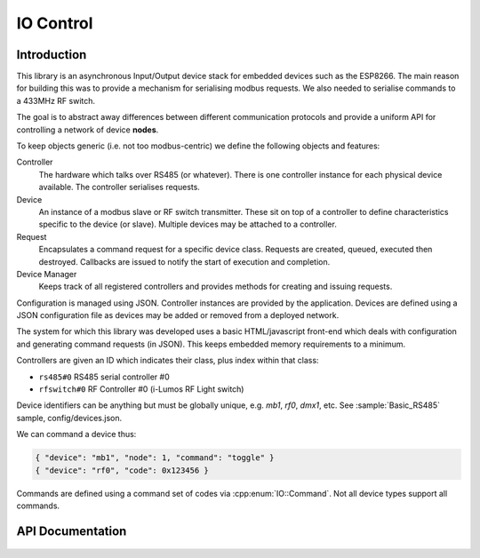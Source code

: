 IO Control
==========

Introduction
------------

This library is an asynchronous Input/Output device stack for embedded devices such as the ESP8266.
The main reason for building this was to provide a mechanism for serialising modbus requests.
We also needed to serialise commands to a 433MHz RF switch.

The goal is to abstract away differences between different communication protocols and provide
a uniform API for controlling a network of device **nodes**.

To keep objects generic (i.e. not too modbus-centric) we define the following objects and features:

Controller
  The hardware which talks over RS485 (or whatever).
  There is one controller instance for each physical device available.
  The controller serialises requests.

Device
  An instance of a modbus slave or RF switch transmitter.
  These sit on top of a controller to define characteristics specific to the device (or slave).
  Multiple devices may be attached to a controller.

Request
  Encapsulates a command request for a specific device class.
  Requests are created, queued, executed then destroyed.
  Callbacks are issued to notify the start of execution and completion.

Device Manager
  Keeps track of all registered controllers and provides methods for creating and issuing requests.

Configuration is managed using JSON.
Controller instances are provided by the application.
Devices are defined using a JSON configuration file as devices may be added or removed from a deployed network.

The system for which this library was developed uses a basic HTML/javascript front-end which deals with configuration
and generating command requests (in JSON). This keeps embedded memory requirements to a minimum.

Controllers are given an ID which indicates their class, plus index within that class:

- ``rs485#0`` RS485 serial controller #0
- ``rfswitch#0`` RF Controller #0 (i-Lumos RF Light switch)

Device identifiers can be anything but must be globally unique, e.g. `mb1`, `rf0`, `dmx1`, etc.
See :sample:`Basic_RS485` sample, config/devices.json.

We can command a device thus:

.. code-block:: json

  { "device": "mb1", "node": 1, "command": "toggle" }
  { "device": "rf0", "code": 0x123456 }

Commands are defined using a command set of codes via :cpp:enum:`IO::Command`.
Not all device types support all commands.


API Documentation
-----------------

 .. toctree::
    :glob:
    :maxdepth: 1

    docs/*/index
